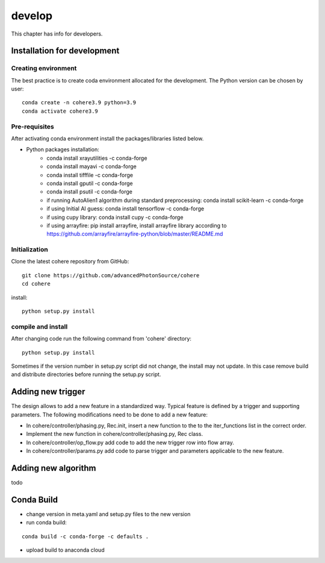 =======
develop
=======
| This chapter has info for developers.

Installation for development
============================
Creating environment
++++++++++++++++++++
| The best practice is to create coda environment allocated for the development. The Python version can be chosen by user:
::

    conda create -n cohere3.9 python=3.9
    conda activate cohere3.9


Pre-requisites
++++++++++++++
| After activating conda environment install the packages/libraries listed below.
- Python packages installation:
   - conda install xrayutilities -c conda-forge
   - conda install mayavi -c conda-forge
   - conda install tifffile -c conda-forge
   - conda install gputil -c conda-forge
   - conda install psutil -c conda-forge
   - if running AutoAlien1 algorithm during standard preprocessing: conda install scikit-learn -c conda-forge
   - if using Initial AI guess: conda install tensorflow -c conda-forge
   - if using cupy library: conda install cupy -c conda-forge
   - if using arrayfire: pip install arrayfire, install arrayfire library according to https://github.com/arrayfire/arrayfire-python/blob/master/README.md

Initialization
++++++++++++++
| Clone the latest cohere repository from GitHub:
::

    git clone https://github.com/advancedPhotonSource/cohere
    cd cohere

| install:

::

    python setup.py install

compile and install
+++++++++++++++++++
| After changing code run the following command from 'cohere' directory:
::

    python setup.py install

| Sometimes if the version number in setup.py script did not change, the install may not update. In this case remove build and distribute directories before running the setup.py script.

Adding new trigger
==================
| The design allows to add a new feature in a standardized way. Typical feature is defined by a trigger and supporting parameters. The following modifications need to be done to add a new feature:
- In cohere/controller/phasing.py, Rec.init, insert a new function to the to the iter_functions list in the correct order.
- Implement the new function in cohere/controller/phasing.py, Rec class.
- In cohere/controller/op_flow.py add code to add the new trigger row into flow array.
- In cohere/controller/params.py add code to parse trigger and parameters applicable to the new feature.

Adding new algorithm
====================
| todo

Conda Build
===========
- change version in meta.yaml and setup.py files to the new version


- run conda build:
::

    conda build -c conda-forge -c defaults .

- upload build to anaconda cloud

